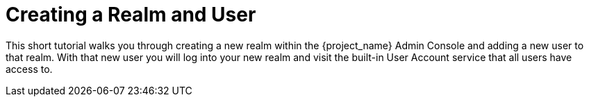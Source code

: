 
= Creating a Realm and User

This short tutorial walks you through creating a new realm within the {project_name} Admin Console and adding
a new user to that realm. With that new user you will log into your new realm and visit the built-in User Account
service that all users have access to.
